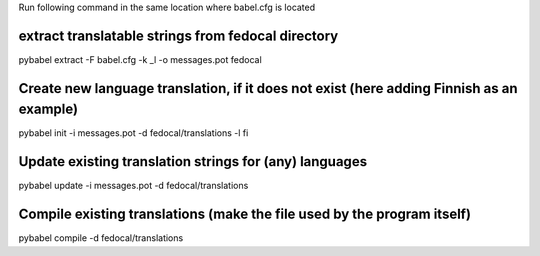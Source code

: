 Run following command in the same location where babel.cfg is located 

extract translatable strings from fedocal directory
---------------

pybabel extract -F babel.cfg -k _l -o messages.pot fedocal


Create new language translation, if it does not exist (here adding Finnish as an example)
---------------

pybabel init -i messages.pot -d fedocal/translations -l fi


Update existing translation strings for (any) languages
---------------

pybabel update -i messages.pot -d fedocal/translations

    
Compile existing translations (make the file used by the program itself)
---------------

pybabel compile -d fedocal/translations
